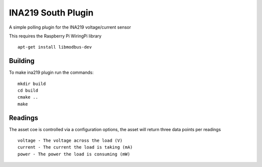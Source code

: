 *******************
INA219 South Plugin
*******************

A simple polling plugin for the INA219 voltage/current sensor

This requires the Raspberry Pi WiringPi library
::
  apt-get install libmodbus-dev

Building
========

To make ina219 plugin run the commands:
::
  mkdir build
  cd build
  cmake ..
  make

Readings
========

The asset coe is controlled via a configuration options, the asset will
return three data points per readings
::
  voltage - The voltage across the load (V)
  current - The current the load is taking (mA)
  power - The power the load is consuming (mW)
